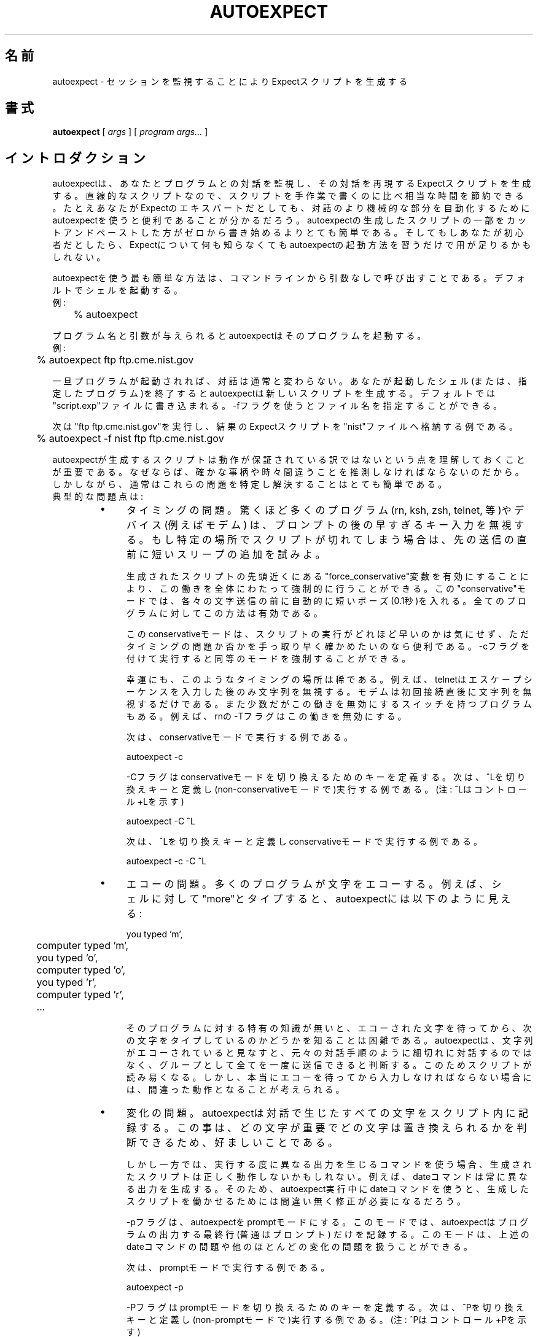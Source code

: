 .\" Japanese Version Copyright (c) 2000 Asakawa Satoshi
.\"         all rights reserved.
.\" Translated Wed Dec 20 16:25:58 JST 2000
.\"         by Asakawa Satoshi <rod@i.am>
.\"
.TH AUTOEXPECT 1 "30 June 1995"
.\"O .SH NAME
.SH 名前
.\"O autoexpect \- generate an Expect script from watching a session
autoexpect \- セッションを監視することによりExpectスクリプトを生成する

.\"O .SH SYNOPSIS
.SH 書式
.B autoexpect
[
.I args
]
[
.I program args...
]
.br
.\"O .SH INTRODUCTION
.SH イントロダクション

.\"O autoexpect watches you interacting with another program and creates an
.\"O Expect script that reproduces your interactions.  For straightline
.\"O scripts, autoexpect saves substantial time over writing scripts by
.\"O hand.  Even if you are an Expect expert, you will find it convenient
.\"O to use autoexpect to automate the more mindless parts of interactions.
.\"O It is much easier to cut/paste hunks of autoexpect scripts together
.\"O than to write them from scratch.  And if you are a beginner, you may
.\"O be able to get away with learning nothing more about Expect than how
.\"O to call autoexpect.
autoexpectは、あなたとプログラムとの対話を監視し、
その対話を再現するExpectスクリプトを生成する。
直線的なスクリプトなので、
スクリプトを手作業で書くのに比べ相当な時間を節約できる。
たとえあなたがExpectのエキスパートだとしても、対話のより機械的な部分を
自動化するためにautoexpectを使うと便利であることが分かるだろう。
autoexpectの生成したスクリプトの一部をカットアンドペーストした方が
ゼロから書き始めるよりとても簡単である。
そしてもしあなたが初心者だとしたら、Expectについて何も知らなくても
autoexpectの起動方法を習うだけで用が足りるかもしれない。

.\"O The simplest way to use autoexpect is to call it from the command line
.\"O with no arguments.  For example:
autoexpectを使う最も簡単な方法は、
コマンドラインから引数なしで呼び出すことである。
デフォルトでシェルを起動する。
.br
例:
.br
	% autoexpect

.\"O By default, autoexpect spawns a shell for you.  Given a program name
.\"O and arguments, autoexpect spawns that program.  For example:
プログラム名と引数が与えられるとautoexpectはそのプログラムを起動する。
.br
例:
.br
	% autoexpect ftp ftp.cme.nist.gov

.\"O Once your spawned program is running, interact normally.  When you
.\"O have exited the shell (or program that you specified), autoexpect will
.\"O create a new script for you.  By default, autoexpect writes the new
.\"O script to "script.exp".  You can override this with the \-f flag
.\"O followed by a new script name.
一旦プログラムが起動されれば、対話は通常と変わらない。
あなたが起動したシェル(または、指定したプログラム)を終了すると
autoexpectは新しいスクリプトを生成する。
デフォルトでは"script.exp"ファイルに書き込まれる。 
\-fフラグを使うとファイル名を指定することができる。

.\"O The following example runs "ftp ftp.cme.nist.gov" and stores the
.\"O resulting Expect script in the file "nist".
次は"ftp ftp.cme.nist.gov"を実行し、結果のExpectスクリプトを
"nist"ファイルへ格納する例である。
.nf

	% autoexpect \-f nist ftp ftp.cme.nist.gov

.fi
.\"O It is important to understand that
.\"O autoexpect does not guarantee a working script because it necessarily
.\"O has to guess about certain things \- and occasionally it guesses wrong.
.\"O However, it is usually very easy to identify and fix these problems.
.\"O The typical problems are:
autoexpectが生成するスクリプトは動作が保証されている訳ではないという点を
理解しておくことが重要である。
なぜならば、確かな事柄や時々間違うことを推測しなければならないのだから。
しかしながら、通常はこれらの問題を特定し解決することはとても簡単である。
.br
典型的な問題点は:
.RS
.TP 4
\(bu
.\"O Timing.  A surprisingly large number of programs (rn, ksh, zsh,
.\"O telnet, etc.) and devices (e.g., modems) ignore keystrokes that arrive
.\"O "too quickly" after prompts.  If you find your new script hanging up
.\"O at one spot, try adding a short sleep just before the previous send.
タイミングの問題。
驚くほど多くのプログラム(rn, ksh, zsh, telnet, 等)やデバイス(例えばモデム)
は、プロンプトの後の早すぎるキー入力を無視する。
もし特定の場所でスクリプトが切れてしまう場合は、先の送信の直前に
短いスリープの追加を試みよ。

.\"O You can force this behavior throughout by overriding the variable
.\"O "force_conservative" near the beginning of the generated script.  This
.\"O "conservative" mode makes autoexpect automatically pause briefly (one
.\"O tenth of a second) before sending each character.  This pacifies every
.\"O program I know of.
生成されたスクリプトの先頭近くにある"force_conservative"変数を有効にする
ことにより、この働きを全体にわたって強制的に行うことができる。
この"conservative"モードでは、各々の文字送信の前に自動的に
短いポーズ(0.1秒)を入れる。
全てのプログラムに対してこの方法は有効である。

.\"O This conservative mode is useful if you just want to quickly reassure
.\"O yourself that the problem is a timing one (or if you really don't care
.\"O about how fast the script runs).  This same mode can be forced before
.\"O script generation by using the \-c flag.
このconservativeモードは、スクリプトの実行がどれほど早いのかは気にせず、
ただタイミングの問題か否かを手っ取り早く確かめたいのなら便利である。
\-cフラグを付けて実行すると同等のモードを強制することができる。

.\"O Fortunately, these timing spots are rare.  For example, telnet ignores
.\"O characters only after entering its escape sequence.  Modems only
.\"O ignore characters immediately after connecting to them for the first
.\"O time.  A few programs exhibit this behavior all the time but typically
.\"O have a switch to disable it.  For example, rn's \-T flag disables this
.\"O behavior.
幸運にも、このようなタイミングの場所は稀である。
例えば、telnetはエスケープシーケンスを入力した後のみ文字列を無視する。
モデムは初回接続直後に文字列を無視するだけである。
また少数だがこの働きを無効にするスイッチを持つプログラムもある。
例えば、rnの\-Tフラグはこの働きを無効にする。

.\"O The following example starts autoexpect in conservative
.\"O mode.
次は、conservativeモードで実行する例である。
.nf

	autoexpect \-c

.fi
.\"O The \-C flag defines a key to toggle conservative mode.  
.\"O The following example starts autoexpect (in non-conservative
.\"O mode) with ^L as the toggle.  (Note that the ^L is
.\"O entered literally - i.e., enter a real control-L).
\-Cフラグはconservativeモードを切り換えるためのキーを定義する。
次は、^Lを切り換えキーと定義し(non-conservativeモードで)実行する例である。
(注: ^Lはコントロール+Lを示す)
.nf

	autoexpect \-C ^L

.fi
.\"O The following example starts autoexpect in conservative
.\"O mode with ^L as the toggle.
次は、^Lを切り換えキーと定義しconservativeモードで実行する例である。
.nf

	autoexpect \-c \-C ^L

.fi
.TP
\(bu
.\"O Echoing.  Many program echo characters.  For example, if you type
.\"O "more" to a shell, what autoexpect actually sees is:
エコーの問題。
多くのプログラムが文字をエコーする。例えば、シェルに対して
"more"とタイプすると、autoexpectには以下のように見える:
.nf

	you typed 'm',
	computer typed 'm',
	you typed 'o',
	computer typed 'o',
	you typed 'r',
	computer typed 'r',
	...
.fi

.\"O Without specific knowledge of the program, it is impossible to know if
.\"O you are waiting to see each character echoed before typing the next.
.\"O If autoexpect sees characters being echoed, it assumes that it can
.\"O send them all as a group rather than interleaving them the way they
.\"O originally appeared.  This makes the script more pleasant to read.
.\"O However, it could conceivably be incorrect if you really had to wait
.\"O to see each character echoed.
そのプログラムに対する特有の知識が無いと、
エコーされた文字を待ってから、次の文字をタイプしているのかどうかを
知ることは困難である。
autoexpectは、文字列がエコーされていると見なすと、元々の対話手順のように
細切れに対話するのではなく、グループとして全てを一度に送信できると判断する。
このためスクリプトが読み易くなる。
しかし、本当にエコーを待ってから入力しなければならない場合には、
間違った動作となることが考えられる。

.TP
\(bu
.\"O Change.  Autoexpect records every character from the interaction in
.\"O the script.  This is desirable because it gives you the ability to
.\"O make judgements about what is important and what can be replaced with
.\"O a pattern match.
変化の問題。
autoexpectは対話で生じたすべての文字をスクリプト内に記録する。
この事は、どの文字が重要でどの文字は置き換えられるかを判断できるため、
好ましいことである。

.\"O On the other hand, if you use commands whose output differs from run
.\"O to run, the generated scripts are not going to be correct.  For
.\"O example, the "date" command always produces different output.  So
.\"O using the date command while running autoexpect is a sure way to
.\"O produce a script that will require editing in order for it to work.
しかし一方では、実行する度に異なる出力を生じるコマンドを使う場合、
生成されたスクリプトは正しく動作しないかもしれない。
例えば、dateコマンドは常に異なる出力を生成する。
そのため、autoexpect実行中にdateコマンドを使うと、生成したスクリプトを
働かせるためには間違い無く修正が必要になるだろう。

.\"O The \-p flag puts autoexpect into "prompt mode".  In this mode,
.\"O autoexpect will only look for the the last line of program output \-
.\"O which is usually the prompt.  This handles the date problem (see
.\"O above) and most others.
\-pフラグは、autoexpectをpromptモードにする。
このモードでは、autoexpectはプログラムの出力する最終行(普通はプロンプト)
だけを記録する。
このモードは、上述のdateコマンドの問題や他のほとんどの変化の問題を扱う
ことができる。

.\"O The following example starts autoexpect in prompt mode.
次は、promptモードで実行する例である。
.nf

	autoexpect \-p

.fi
.\"O The \-P flag defines a key to toggle prompt mode.  The following
.\"O example starts autoexpect (in non-prompt mode) with ^P as the toggle.
.\"O Note that the ^P is entered literally - i.e., enter a real control-P.
\-Pフラグはpromptモードを切り換えるためのキーを定義する。
次は、^Pを切り換えキーと定義し(non-promptモードで)実行する例である。
(注: ^Pはコントロール+Pを示す)
.nf

	autoexpect \-P ^P

.fi
.\"O The following example starts autoexpect in prompt mode with ^P as the toggle.
次は、^Pを切り換えキーと定義しpromptモードで実行する例である。
.nf

	autoexpect \-p \-P ^P

.fi
.\"O .SH OTHER FLAGS
.SH 他のフラグ
.\"O The
.\"O .B \-quiet
.\"O flag disables informational messages produced by autoexpect.
.B \-quiet
フラグは、autoexpectのメッセージ出力を非表示にする。

.\"O The
.\"O .B \-Q
.\"O flag names a quote character which can be used to enter characters
.\"O that autoexpect would otherwise consume because they are used as toggles.
.B \-Q
フラグは、引用文字を定義する。
引用文字は、切り替えキーとして使われるためautoexpectが別の意味に取って
しまう文字を入力するために使うことができる。

.\"O The following example shows a number of flags with quote used to
.\"O provide a way of entering the toggles literally.
次は、引用文字と一緒に複数のフラグを定義する例である。
引用文字は、切り替えキーを文字通り入力する方法として提供される。
.nf

	autoexpect \-P ^P \-C ^L \-Q ^Q

.fi
.\"O .SH STYLE
.SH 様式(STYLE)

.\"O I don't know if there is a "style" for Expect programs but autoexpect
.\"O should definitely not be held up as any model of style.  For example,
.\"O autoexpect uses features of Expect that are intended specifically for
.\"O computer-generated scripting.  So don't try to faithfully write
.\"O scripts that appear as if they were generated by autoexpect.  This is
.\"O not useful.
Expectプログラムのための様式があるか否か分からないが、
明らかにautoexpectはどのような様式のモデルにも縛られるべきではない。
例えば、コンピュータ生成スクリプト用に意図された Expectプログラムの特徴を
autoexpectは利用している。
だから、autoexpectによって生成されたかのようなスクリプトを
忠実に記述してみてはならない。

.\"O On the other hand, autoexpect scripts do show some worthwhile things.
.\"O For example, you can see how any string must be quoted in order to use
.\"O it in a Tcl script simply by running the strings through autoexpect.
しかし一方では、autoexpectのスクリプトは価値のある事を示している。
例えば、autoexpectを通して実行することにより、
Tclスクリプトの中で使用する目的では、どのように文字列は引用されなければ
ならないかを簡単に知ることができる。

.\"O .SH SEE ALSO
.SH 関連項目
.I
"Exploring Expect: A Tcl-Based Toolkit for Automating Interactive Programs"
\fRby Don Libes,
O'Reilly and Associates, January 1995.
.\"O .SH AUTHOR
.SH 著者
Don Libes, National Institute of Standards and Technology

.\"O .B expect
.\"O and
.\"0 .B autoexpect
.\"O are in the public domain.
.\"O NIST and I would
.\"O appreciate credit if these programs or parts of them are used.
.B expect
と
.B autoexpect
は、パブリックドメインである。
これらのプログラムあるいは一部が使われたなら、
NISTと著者への謝辞を述べてもらいたい。



